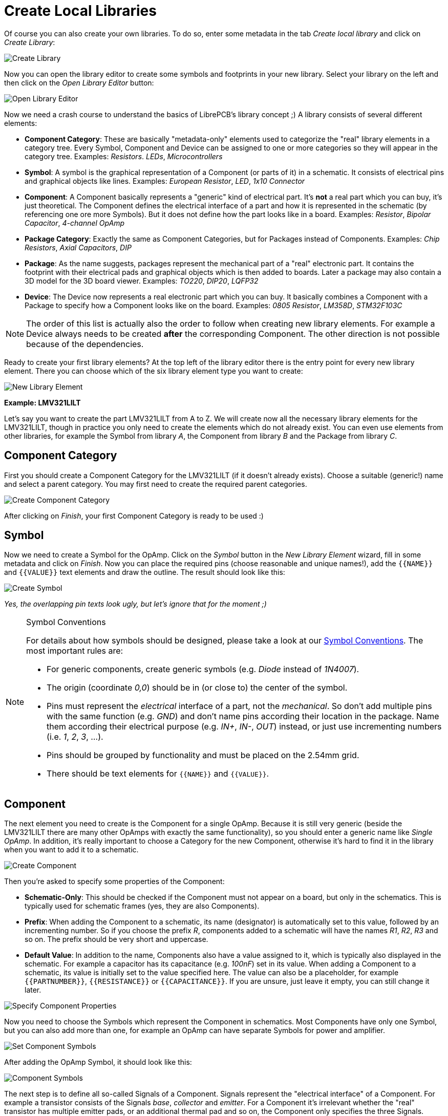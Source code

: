 [#gettingstarted-libraries-local]
= Create Local Libraries

Of course you can also create your own libraries. To do so, enter some metadata
in the tab _Create local library_ and click on _Create Library_:

image:library_manager_create.png[alt="Create Library"]

Now you can open the library editor to create some symbols and footprints in
your new library. Select your library on the left and then click on the
_Open Library Editor_ button:

image:library_manager_open_editor.png[alt="Open Library Editor"]

Now we need a crash course to understand the basics of LibrePCB's library
concept ;) A library consists of several different elements:

* *Component Category*:
  These are basically "metadata-only" elements used to categorize the "real"
  library elements in a category tree. Every Symbol, Component and Device can be
  assigned to one or more categories so they will appear in the category tree.
  Examples: _Resistors_. _LEDs_, _Microcontrollers_
* *Symbol*:
  A symbol is the graphical representation of a Component (or parts of it) in a
  schematic. It consists of electrical pins and graphical objects like lines.
  Examples: _European Resistor_, _LED_, _1x10 Connector_
* *Component*:
  A Component basically represents a "generic" kind of electrical part. It's
  *not* a real part which you can buy, it's just theoretical. The Component
  defines the electrical interface of a part and how it is represented in the
  schematic (by referencing one ore more Symbols). But it does not define how
  the part looks like in a board.
  Examples: _Resistor_, _Bipolar Capacitor_, _4-channel OpAmp_
* *Package Category*:
  Exactly the same as Component Categories, but for Packages instead of
  Components.
  Examples: _Chip Resistors_, _Axial Capacitors_, _DIP_
* *Package*:
  As the name suggests, packages represent the mechanical part of a "real"
  electronic part. It contains the footprint with their electrical pads and
  graphical objects which is then added to boards. Later a package may also
  contain a 3D model for the 3D board viewer.
  Examples: _TO220_, _DIP20_, _LQFP32_
* *Device*:
  The Device now represents a real electronic part which you can buy. It
  basically combines a Component with a Package to specify how a Component
  looks like on the board.
  Examples: _0805 Resistor_, _LM358D_, _STM32F103C_

[NOTE]
====
The order of this list is actually also the order to follow when creating new
library elements. For example a Device always needs to be created *after* the
corresponding Component. The other direction is not possible because of the
dependencies.
====

Ready to create your first library elements? At the top left of the library
editor there is the entry point for every new library element. There you can
choose which of the six library element type you want to create:

image:library_editor_new_element.png[alt="New Library Element"]

:example_part_name: LMV321LILT
*Example: {example_part_name}*

Let's say you want to create the part {example_part_name} from A to Z. We will
create now all the necessary library elements for the {example_part_name},
though in practice you only need to create the elements which do not already
exist. You can even use elements from other libraries, for example the Symbol
from library _A_, the Component from library _B_ and the Package from library
_C_.

[#gettingstarted-libraries-cmpcat]
== Component Category

First you should create a Component Category for the {example_part_name} (if it
doesn't already exists). Choose a suitable (generic!) name and select a parent
category. You may first need to create the required parent categories.

image:create_component_category.png[alt="Create Component Category"]

After clicking on _Finish_, your first Component Category is ready to be used :)

[#gettingstarted-libraries-sym]
== Symbol

Now we need to create a Symbol for the OpAmp. Click on the
_Symbol_ button in the _New Library Element_ wizard, fill in some metadata
and click on _Finish_. Now you can place the required pins (choose reasonable
and unique names!), add the `+{{NAME}}+` and `+{{VALUE}}+` text elements and draw
the outline. The result should look like this:

image:create_symbol.png[alt="Create Symbol"]

_Yes, the overlapping pin texts look ugly, but let's ignore that for the
moment ;)_

.Symbol Conventions
[NOTE]
====
For details about how symbols should be designed, please take a look at our
<<libraryconventions-symbols,Symbol Conventions>>. The most important rules are:

- For generic components, create generic symbols (e.g. _Diode_ instead of
  _1N4007_).
- The origin (coordinate _0,0_) should be in (or close to) the center of the
  symbol.
- Pins must represent the _electrical_ interface of a part, not the
  _mechanical_. So don't add multiple pins with the same function (e.g. _GND_)
  and don't name pins according their location in the package. Name them
  according their electrical purpose (e.g. _IN+_, _IN-_, _OUT_) instead, or
  just use incrementing numbers (i.e. _1_, _2_, _3_, ...).
- Pins should be grouped by functionality and must be placed on the 2.54mm
  grid.
- There should be text elements for `+{{NAME}}+` and `+{{VALUE}}+`.
====


[#gettingstarted-libraries-cmp]
== Component

The next element you need to create is the Component for a single OpAmp. Because
it is still very generic (beside the {example_part_name} there are many other
OpAmps with exactly the same functionality), so you should enter a generic name
like _Single OpAmp_. In addition, it's really important to choose a Category for
the new Component, otherwise it's hard to find it in the library when you want
to add it to a schematic.

image:create_component_metadata.png[alt="Create Component"]

Then you're asked to specify some properties of the Component:

* *Schematic-Only*: This should be checked if the Component must not appear on
  a board, but only in the schematics. This is typically used for schematic
  frames (yes, they are also Components).
* *Prefix*: When adding the Component to a schematic, its name (designator) is
  automatically set to this value, followed by an incrementing number. So if
  you choose the prefix _R_, components added to a schematic will have the names
  _R1_, _R2_, _R3_ and so on. The prefix should be very short and uppercase.
* *Default Value*: In addition to the name, Components also have a value
  assigned to it, which is typically also displayed in the schematic. For
  example a capacitor has its capacitance (e.g. _100nF_) set in its value.
  When adding a Component to a schematic, its value is initially set to the
  value specified here. The value can also be a placeholder, for example
  `+{{PARTNUMBER}}+`, `+{{RESISTANCE}}+` or `+{{CAPACITANCE}}+`. If you are
  unsure, just leave it empty, you can still change it later.

image:create_component_properties.png[alt="Specify Component Properties"]

Now you need to choose the Symbols which represent the Component in schematics.
Most Components have only one Symbol, but you can also add more than one, for
example an OpAmp can have separate Symbols for power and amplifier.

image:create_component_add_symbol.png[alt="Set Component Symbols"]

After adding the OpAmp Symbol, it should look like this:

image:create_component_add_symbol_finished.png[alt="Component Symbols"]

The next step is to define all so-called Signals of a Component. Signals
represent the "electrical interface" of a Component. For example a transistor
consists of the Signals _base_, _collector_ and _emitter_. For a Component
it's irrelevant whether the "real" transistor has multiple emitter pads, or
an additional thermal pad and so on, the Component only specifies the three
Signals.

LibrePCB automatically extracts the Signals from the Pins of the specified
Symbols, so often we don't have to do this by hand. But sometimes you still
should adjust the names or properties of these Signals. For the OpAmp, we
check _Required_ for all Signals, so the ERC will show a warning if these
Signals are not connected to a net when the Component was added to a schematic:

image:create_component_signals.png[alt="Component Signals"]

These Signals now need to be assigned to the corresponding Symbol Pins, but as
they were automatically generated from the Pins, you can just click on the
button below to automatically assign all Pins to their Signals:

image:create_component_pin_map.png[alt="Component Pin-Signal-Map"]

That's it, the Component is now ready to be used:

image:create_component.png[alt="Component Editor"]

[NOTE]
====
For this simple example, this procedure may feel complicated. This
is due to the broad flexibility of the librepcb library approach. The Component
which we created actually only uses basic library features, but
as soon as you understand the our library concepts, you will be able to easily
create much more powerful library elements. We're sure you will love the
flexibility of the library concept ;)
====

.Following are the most important rules to create reusable Components:
[TIP]
====
- Create generic components whenever possible. Only create specific components
  for manufacturer-specific parts (like microcontrollers).
- Name signals according their electrical purpose (e.g. _Source_, _Drain_,
  _Gate_).
- Don't add multiple signals with the same name. Even for a microcontroller
  which has multiple GND pins, the component should have only one GND signal.
  A component represents the _electrical_ interface of a part, not the
  _mechanical_!
====


[#gettingstarted-libraries-pkgcat]
== Package Category

Before creating a Package for the {example_part_name}, you should (optionally)
create a category for it. This is basically done exactly the same way as you
already created the Component Category, so we won't explain it again. It could
look like this:

image:create_package_category.png[alt="Create Package Category"]

[#gettingstarted-libraries-pkg]
== Package

Then you need to create the Package for the {example_part_name}, which is called
_SOT23-5_. After specifying some metadata (like you already did for other
library elements), you are asked to specify all pads of the Package. The
_SOT23-5_ has 5 pads which we just name from _1_ to _5_:

image:create_package_pads.png[alt="Create Package Pads"]

After that, you can start drawing the footprint of the Package. It's recommended
to start with the pads:

image:create_package.png[alt="Create Package"]

And then add other graphical items like the outline, name and value:

image:create_package_graphics.png[alt="Create Package Graphics"]

That is already enough for a simple footprint.

.Package Conventions
[NOTE]
====
For details about how Packages should be designed, please take a look at our
<<libraryconventions-packages,Package Conventions>>. The most important rules
are:

- Create generic packages, not specific ones. For example _DIP08_ is _DIP08_ --
  no matter whether it's an OpAmp, an EEPROM or a microcontroller.
- The origin (coordinate _0,0_) should be in the center of the Package body.
- Footprints must be drawn from the top-view. When a footprint needs to appear
  on the bottom of a board, this can be done in the board by mirroring it.
- Add *all* pads of a package, not only the one you currently need. For example
  if the package has a thermal pad, you should add it, even if you currently
  don't need it.
- Name pads according IPC-7351 (if applicable), typically just _1_, _2_, _3_
  etc. Only name pads according their electrical purpose (e.g. _Gate_) if the
  Package is very specific for a particular purpose.
- Pin 1 should always be at the top left.
- There should be text elements for `+{{NAME}}+` and `+{{VALUE}}+`.
====


[#gettingstarted-libraries-dev]
== Device

The last library element you need to create is the Device which combines the
Component _Single OpAmp_ with the Package _SOT23-5_. This is actually the only
library element which is specifically for {example_part_name} -- all previously
created elements are generic!

Again, specify some metadata about the Device first. Then you need to choose
the Component and Package you want to assign:

image:create_device_properties.png[alt="Create Device"]

Then you have to assign the Package pads to Component signals according to
the datasheet of the {example_part_name}:

image:create_package_pad_map.png[alt="Device Pad-Signal-Map"]

And that's it! In the library overview (the first tab in the Library Editor)
you can see all the elements you have created:

image:create_library_overview.png[alt="Library Overview"]

The {example_part_name} is now ready to be added to schematics and boards.
And because the Categories, Symbol, Component and Package are quite generic,
they can also be used for many other library elements :)
